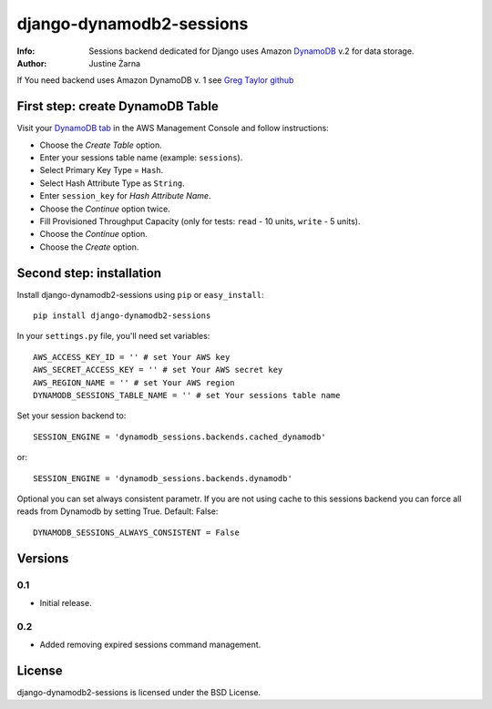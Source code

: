 django-dynamodb2-sessions
=========================

:Info: Sessions backend dedicated for Django uses Amazon `DynamoDB`_ v.2 for data storage.
:Author: Justine Żarna

If You need backend uses Amazon DynamoDB v. 1 see `Greg Taylor github`_

.. _DynamoDB: http://aws.amazon.com/dynamodb/
.. _Greg Taylor github: https://github.com/gtaylor/django-dynamodb-sessions

First step: create DynamoDB Table
--------------------------

Visit your `DynamoDB tab`_ in the AWS Management Console and follow instructions:

* Choose the *Create Table* option.
* Enter your sessions table name (example: ``sessions``).
* Select Primary Key Type = ``Hash``.
* Select Hash Attribute Type as ``String``.
* Enter ``session_key`` for *Hash Attribute Name*.
* Choose the *Continue* option twice.
* Fill Provisioned Throughput Capacity (only for tests: ``read`` - 10 units, ``write`` - 5 units).
* Choose the *Continue* option.
* Choose the *Create* option.

.. _DynamoDB tab: https://console.aws.amazon.com/dynamodb/home

Second step: installation
-------------

Install django-dynamodb2-sessions using ``pip`` or ``easy_install``::

    pip install django-dynamodb2-sessions

In your ``settings.py`` file, you'll need set variables::

    AWS_ACCESS_KEY_ID = '' # set Your AWS key
    AWS_SECRET_ACCESS_KEY = '' # set Your AWS secret key
    AWS_REGION_NAME = '' # set Your AWS region
    DYNAMODB_SESSIONS_TABLE_NAME = '' # set Your sessions table name

Set your session backend to::

    SESSION_ENGINE = 'dynamodb_sessions.backends.cached_dynamodb'

or::

    SESSION_ENGINE = 'dynamodb_sessions.backends.dynamodb'
    
Optional you can set always consistent parametr.
If you are not using cache to this sessions backend you can force all reads from Dynamodb by setting True.
Default: False::

    DYNAMODB_SESSIONS_ALWAYS_CONSISTENT = False

Versions
-------

0.1
^^^

* Initial release.

0.2
^^^

* Added removing expired sessions command management.

License
-------

django-dynamodb2-sessions is licensed under the BSD License.
